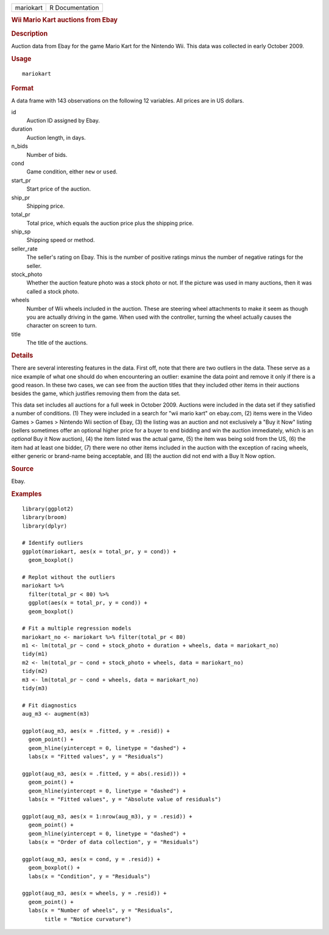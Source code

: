 .. container::

   ========= ===============
   mariokart R Documentation
   ========= ===============

   .. rubric:: Wii Mario Kart auctions from Ebay
      :name: wii-mario-kart-auctions-from-ebay

   .. rubric:: Description
      :name: description

   Auction data from Ebay for the game Mario Kart for the Nintendo Wii.
   This data was collected in early October 2009.

   .. rubric:: Usage
      :name: usage

   ::

      mariokart

   .. rubric:: Format
      :name: format

   A data frame with 143 observations on the following 12 variables. All
   prices are in US dollars.

   id
      Auction ID assigned by Ebay.

   duration
      Auction length, in days.

   n_bids
      Number of bids.

   cond
      Game condition, either ``new`` or ``used``.

   start_pr
      Start price of the auction.

   ship_pr
      Shipping price.

   total_pr
      Total price, which equals the auction price plus the shipping
      price.

   ship_sp
      Shipping speed or method.

   seller_rate
      The seller's rating on Ebay. This is the number of positive
      ratings minus the number of negative ratings for the seller.

   stock_photo
      Whether the auction feature photo was a stock photo or not. If the
      picture was used in many auctions, then it was called a stock
      photo.

   wheels
      Number of Wii wheels included in the auction. These are steering
      wheel attachments to make it seem as though you are actually
      driving in the game. When used with the controller, turning the
      wheel actually causes the character on screen to turn.

   title
      The title of the auctions.

   .. rubric:: Details
      :name: details

   There are several interesting features in the data. First off, note
   that there are two outliers in the data. These serve as a nice
   example of what one should do when encountering an outlier: examine
   the data point and remove it only if there is a good reason. In these
   two cases, we can see from the auction titles that they included
   other items in their auctions besides the game, which justifies
   removing them from the data set.

   This data set includes all auctions for a full week in October 2009.
   Auctions were included in the data set if they satisfied a number of
   conditions. (1) They were included in a search for "wii mario kart"
   on ebay.com, (2) items were in the Video Games > Games > Nintendo Wii
   section of Ebay, (3) the listing was an auction and not exclusively a
   "Buy it Now" listing (sellers sometimes offer an optional higher
   price for a buyer to end bidding and win the auction immediately,
   which is an *optional* Buy it Now auction), (4) the item listed was
   the actual game, (5) the item was being sold from the US, (6) the
   item had at least one bidder, (7) there were no other items included
   in the auction with the exception of racing wheels, either generic or
   brand-name being acceptable, and (8) the auction did not end with a
   Buy It Now option.

   .. rubric:: Source
      :name: source

   Ebay.

   .. rubric:: Examples
      :name: examples

   ::


      library(ggplot2)
      library(broom)
      library(dplyr)

      # Identify outliers
      ggplot(mariokart, aes(x = total_pr, y = cond)) +
        geom_boxplot()

      # Replot without the outliers
      mariokart %>%
        filter(total_pr < 80) %>%
        ggplot(aes(x = total_pr, y = cond)) +
        geom_boxplot()

      # Fit a multiple regression models
      mariokart_no <- mariokart %>% filter(total_pr < 80)
      m1 <- lm(total_pr ~ cond + stock_photo + duration + wheels, data = mariokart_no)
      tidy(m1)
      m2 <- lm(total_pr ~ cond + stock_photo + wheels, data = mariokart_no)
      tidy(m2)
      m3 <- lm(total_pr ~ cond + wheels, data = mariokart_no)
      tidy(m3)

      # Fit diagnostics
      aug_m3 <- augment(m3)

      ggplot(aug_m3, aes(x = .fitted, y = .resid)) +
        geom_point() +
        geom_hline(yintercept = 0, linetype = "dashed") +
        labs(x = "Fitted values", y = "Residuals")

      ggplot(aug_m3, aes(x = .fitted, y = abs(.resid))) +
        geom_point() +
        geom_hline(yintercept = 0, linetype = "dashed") +
        labs(x = "Fitted values", y = "Absolute value of residuals")

      ggplot(aug_m3, aes(x = 1:nrow(aug_m3), y = .resid)) +
        geom_point() +
        geom_hline(yintercept = 0, linetype = "dashed") +
        labs(x = "Order of data collection", y = "Residuals")

      ggplot(aug_m3, aes(x = cond, y = .resid)) +
        geom_boxplot() +
        labs(x = "Condition", y = "Residuals")

      ggplot(aug_m3, aes(x = wheels, y = .resid)) +
        geom_point() +
        labs(x = "Number of wheels", y = "Residuals",
             title = "Notice curvature")


